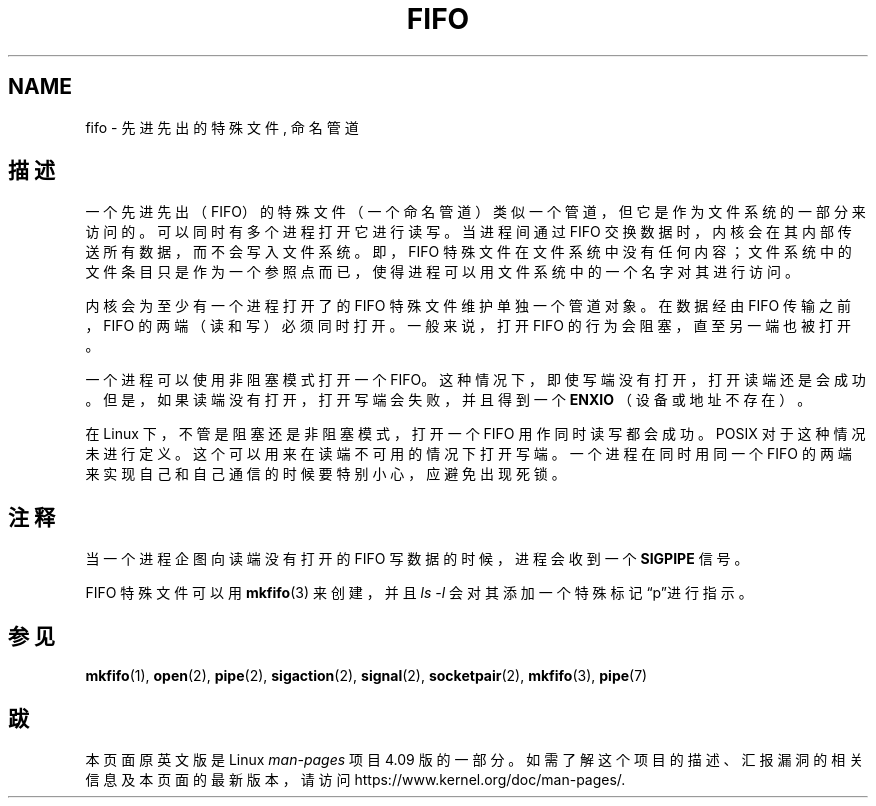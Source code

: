 .\" This man page is Copyright (C) 1999 Claus Fischer.
.\" Permission is granted to distribute possibly modified copies
.\" of this page provided the header is included verbatim,
.\" and in case of nontrivial modification author and date
.\" of the modification is added to the header.
.\"
.\" 990620 - page created - aeb@cwi.nl
.\"
.TH FIFO 7 2016-12-12 "Linux" "Linux Programmer's Manual"

.SH NAME
fifo \- 先进先出的特殊文件, 命名管道

.SH "描述"
一个先进先出（FIFO）的特殊文件（一个命名管道）类似一个管道，但它是作为文件系统的
一部分来访问的。
可以同时有多个进程打开它进行读写。当进程间通过 FIFO 交换数据时，内核会在其内部传送
所有数据，而不会写入文件系统。即，FIFO 特殊文件在文件系统中没有任何内容；
文件系统中的文件条目只是作为一个参照点而已，使得进程可以用文件系统中的一个名字
对其进行访问。
.PP
内核会为至少有一个进程打开了的 FIFO 特殊文件维护单独一个管道对象。
在数据经由 FIFO 传输之前，FIFO 的两端（读和写）必须同时打开。
一般来说，打开 FIFO 的行为会阻塞，直至另一端也被打开。
.PP
一个进程可以使用非阻塞模式打开一个 FIFO。这种情况下，即使写端没有打开，
打开读端还是会成功。但是，如果读端没有打开，打开写端会失败，并且得到
一个
.B ENXIO
（设备或地址不存在）。
.PP
在 Linux 下，不管是阻塞还是非阻塞模式，打开一个 FIFO 用作同时读写都会成功。
POSIX 对于这种情况未进行定义。这个可以用来在读端不可用的情况下打开写端。
一个进程在同时用同一个 FIFO 的两端来实现自己和自己通信的时候要特别小心，
应避免出现死锁。
.SH "注释"
当一个进程企图向读端没有打开的 FIFO 写数据的时候，进程会收到一个
.B SIGPIPE
信号。

FIFO 特殊文件可以用
.BR mkfifo (3)
来创建，并且
.IR "ls -l"
会对其添加一个特殊标记“p”进行指示。

.SH "参见"
.BR mkfifo (1),
.BR open (2),
.BR pipe (2),
.BR sigaction (2),
.BR signal (2),
.BR socketpair (2),
.BR mkfifo (3),
.BR pipe (7)

.SH "跋"
本页面原英文版是 Linux
.I man-pages
项目 4.09 版的一部分。
如需了解这个项目的描述、汇报漏洞的相关信息及本页面的最新版本，
请访问
\%https://www.kernel.org/doc/man\-pages/.
.\" manpages-zh translator: Boyuan Yang <073plan@gmail.com>
.\" manpages-zh date: 2016-12-16
.\" manpages-zh orig-date: 2016-12-12
